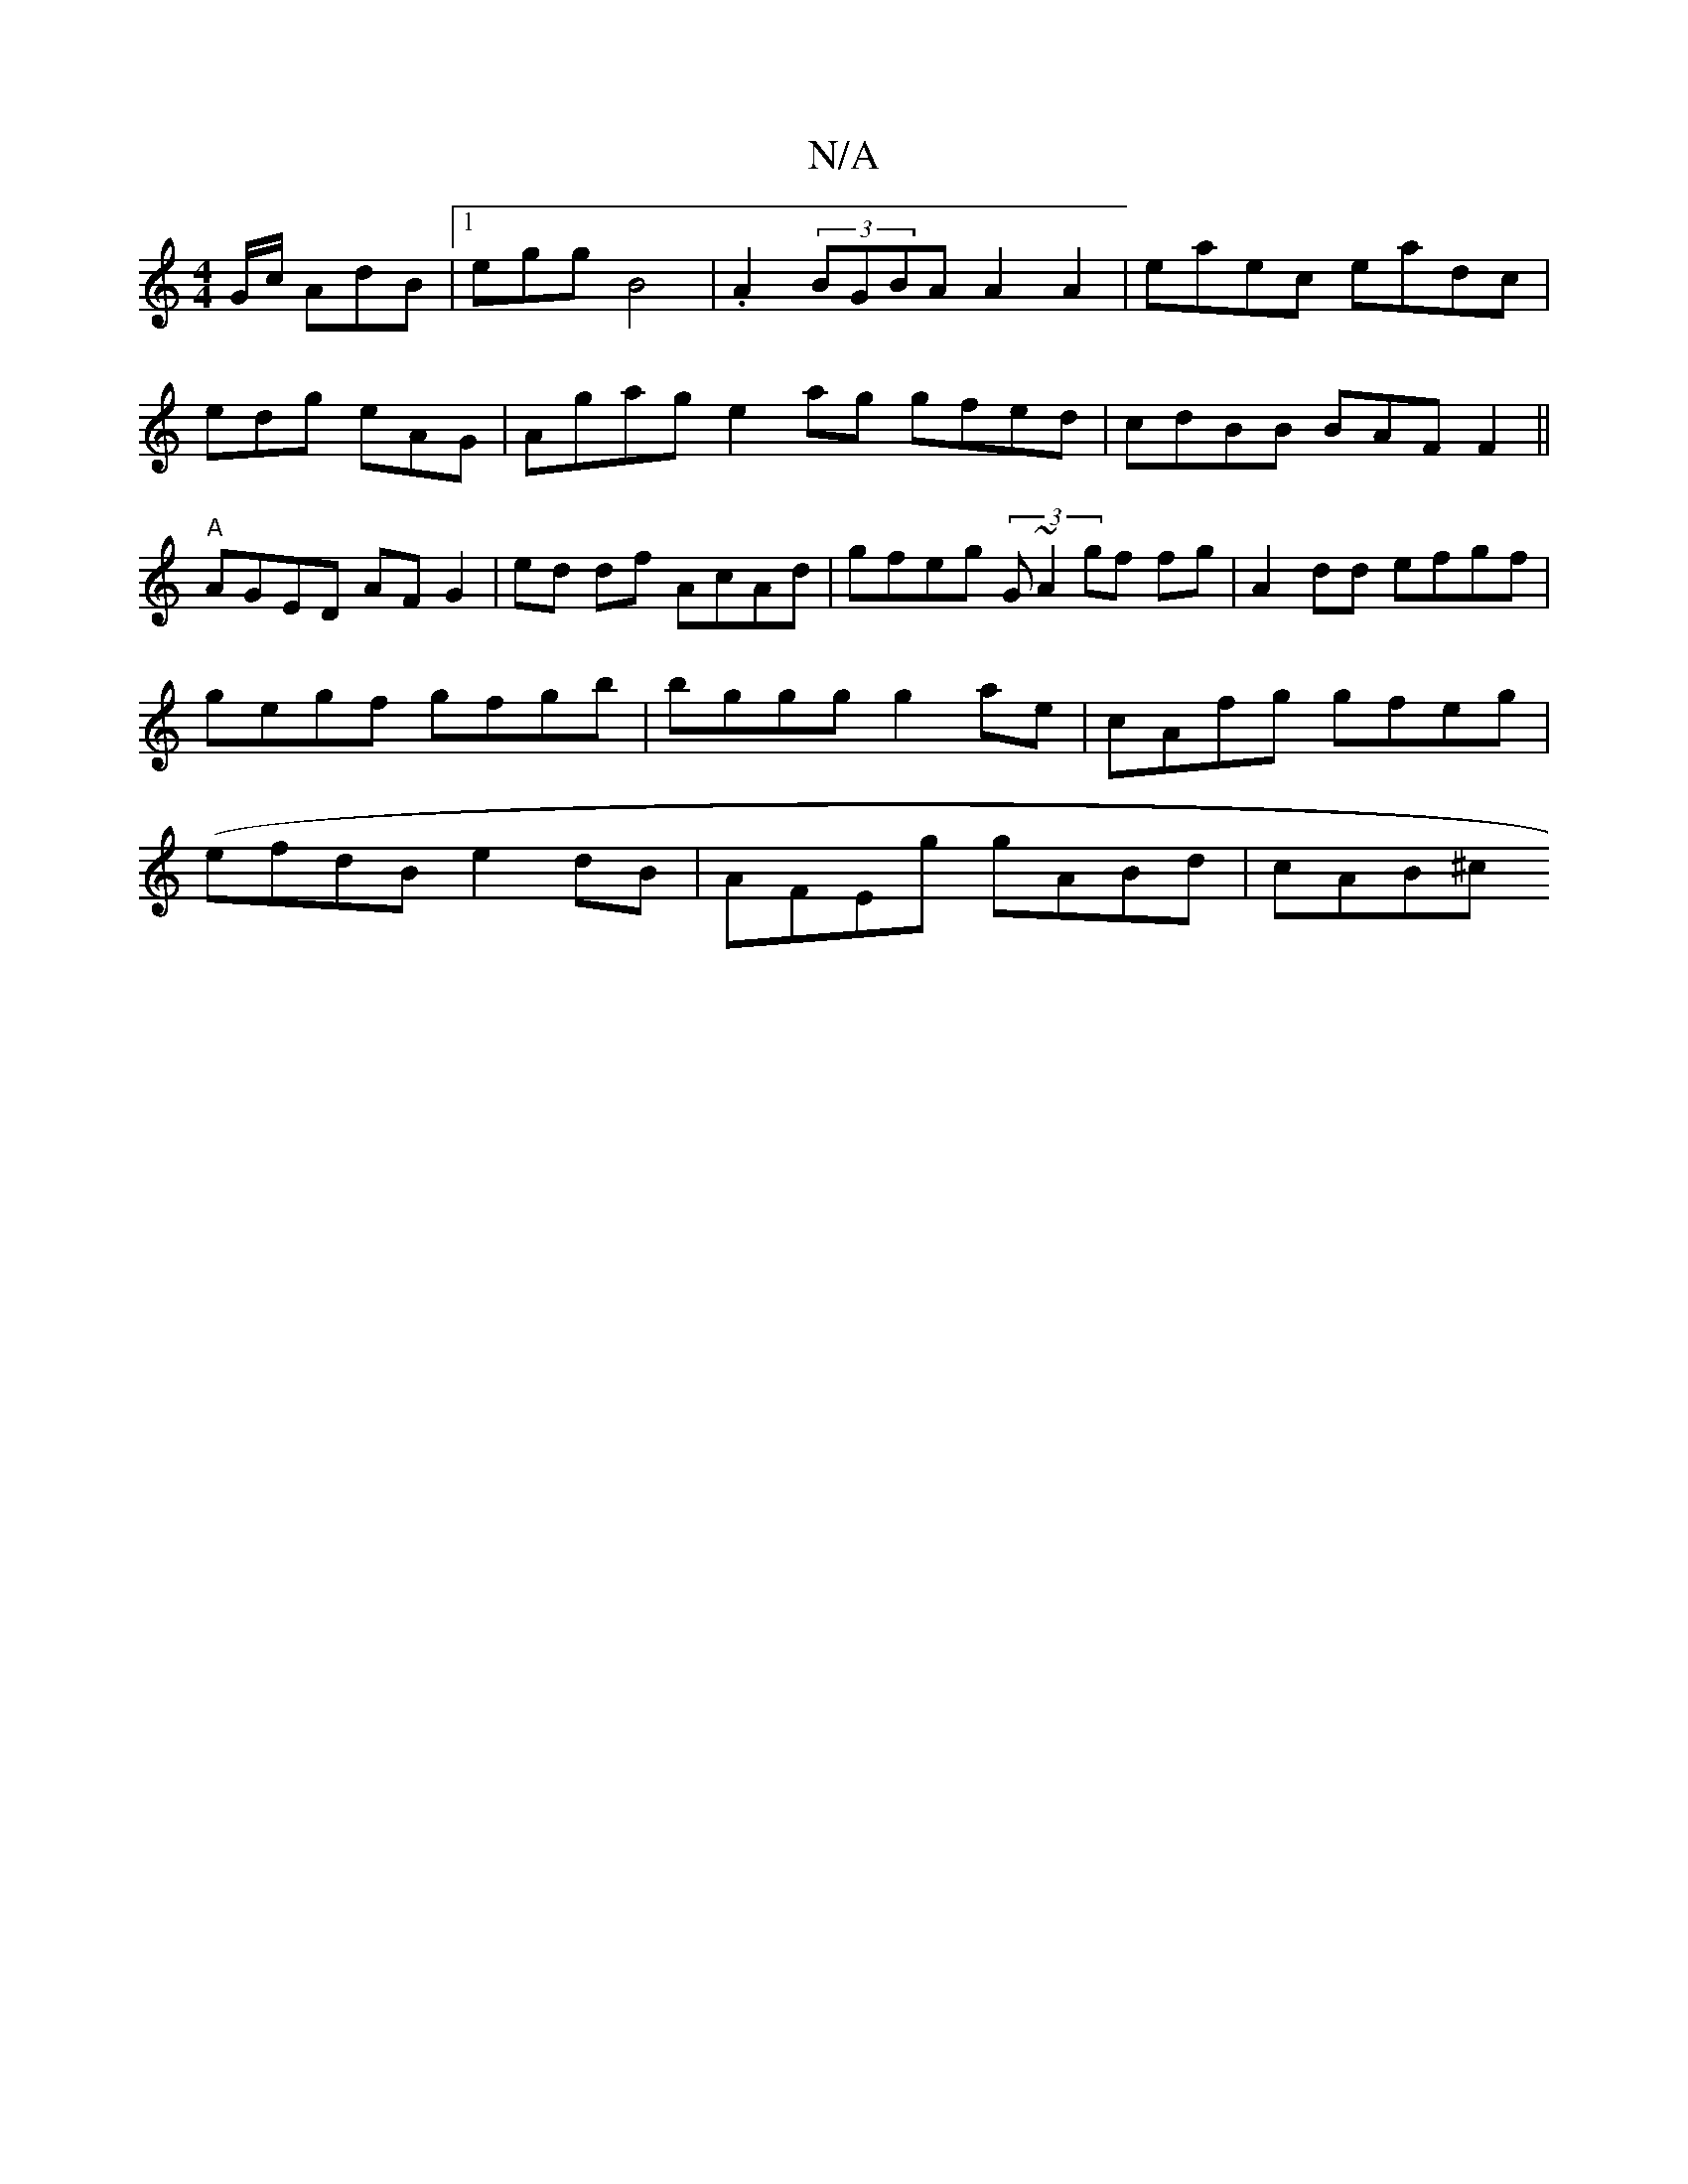X:1
T:N/A
M:4/4
R:N/A
K:Cmajor
 G/c/ AdB|1 egg B4|.A2 (3BGBA A2A2|eaec eadc|
edg eAG|Agag e2ag gfed|cdBB BAFF2||
"A"AGED AFG2|ed df AcAd | gfeg (3G~A2 gf fg|A2 dd efgf|gegf gfgb|bggg g2ae|cAfg gfeg|(efdB e2dB | AFEg gABd|cAB^c "Am"